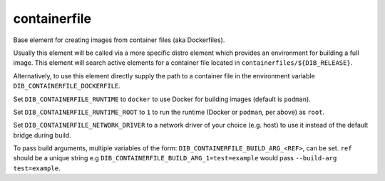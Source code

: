=============
containerfile
=============

Base element for creating images from container files (aka
Dockerfiles).

Usually this element will be called via a more specific distro element
which provides an environment for building a full image.  This element
will search active elements for a container file located in
``containerfiles/${DIB_RELEASE}``.

Alternatively, to use this element directly supply the path to a
container file in the environment variable
``DIB_CONTAINERFILE_DOCKERFILE``.

Set ``DIB_CONTAINERFILE_RUNTIME`` to ``docker`` to use Docker for building
images (default is ``podman``).

Set ``DIB_CONTAINERFILE_RUNTIME_ROOT`` to ``1`` to run the runtime
(Docker or ``podman``, per above) as ``root``.

Set ``DIB_CONTAINERFILE_NETWORK_DRIVER`` to a network driver of your choice
(e.g. host) to use it instead of the default bridge during build.

To pass build arguments, multiple variables of the form:
``DIB_CONTAINERFILE_BUILD_ARG_<REF>``, can be set. ``ref`` should be a unique
string e.g ``DIB_CONTAINERFILE_BUILD_ARG_1=test=example`` would pass
``--build-arg test=example``.